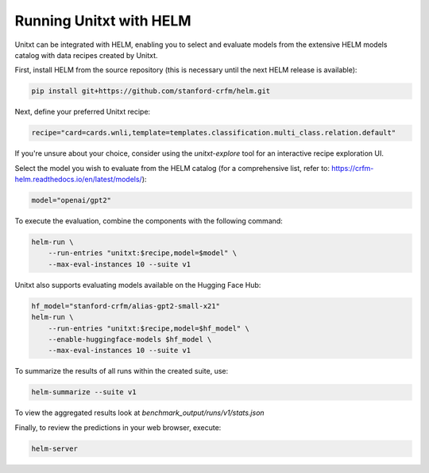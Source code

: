 ========================
Running Unitxt with HELM
========================

Unitxt can be integrated with HELM, enabling you to select and evaluate models from the extensive HELM models catalog with data recipes created by Unitxt.

First, install HELM from the source repository (this is necessary until the next HELM release is available):

.. code-block:: bash

    pip install git+https://github.com/stanford-crfm/helm.git

Next, define your preferred Unitxt recipe:

.. code-block:: bash

    recipe="card=cards.wnli,template=templates.classification.multi_class.relation.default"

If you're unsure about your choice, consider using the `unitxt-explore` tool for an interactive recipe exploration UI.

Select the model you wish to evaluate from the HELM catalog (for a comprehensive list, refer to: https://crfm-helm.readthedocs.io/en/latest/models/):

.. code-block:: bash

    model="openai/gpt2"

To execute the evaluation, combine the components with the following command:

.. code-block:: bash

    helm-run \
        --run-entries "unitxt:$recipe,model=$model" \
        --max-eval-instances 10 --suite v1

Unitxt also supports evaluating models available on the Hugging Face Hub:

.. code-block:: bash

    hf_model="stanford-crfm/alias-gpt2-small-x21"
    helm-run \
        --run-entries "unitxt:$recipe,model=$hf_model" \
        --enable-huggingface-models $hf_model \
        --max-eval-instances 10 --suite v1

To summarize the results of all runs within the created suite, use:

.. code-block:: bash

    helm-summarize --suite v1

To view the aggregated results look at `benchmark_output/runs/v1/stats.json`

Finally, to review the predictions in your web browser, execute:

.. code-block:: bash

    helm-server


